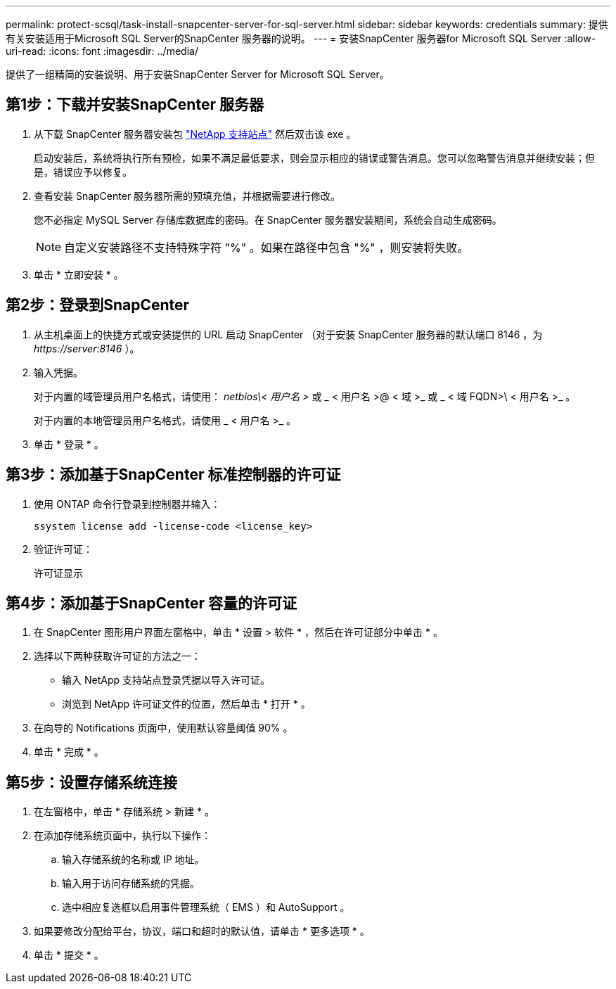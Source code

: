 ---
permalink: protect-scsql/task-install-snapcenter-server-for-sql-server.html 
sidebar: sidebar 
keywords: credentials 
summary: 提供有关安装适用于Microsoft SQL Server的SnapCenter 服务器的说明。 
---
= 安装SnapCenter 服务器for Microsoft SQL Server
:allow-uri-read: 
:icons: font
:imagesdir: ../media/


[role="lead"]
提供了一组精简的安装说明、用于安装SnapCenter Server for Microsoft SQL Server。



== 第1步：下载并安装SnapCenter 服务器

. 从下载 SnapCenter 服务器安装包 https://mysupport.netapp.com/site/products/all/details/snapcenter/downloads-tab["NetApp 支持站点"^] 然后双击该 exe 。
+
启动安装后，系统将执行所有预检，如果不满足最低要求，则会显示相应的错误或警告消息。您可以忽略警告消息并继续安装；但是，错误应予以修复。

. 查看安装 SnapCenter 服务器所需的预填充值，并根据需要进行修改。
+
您不必指定 MySQL Server 存储库数据库的密码。在 SnapCenter 服务器安装期间，系统会自动生成密码。

+

NOTE: 自定义安装路径不支持特殊字符 "%" 。如果在路径中包含 "%" ，则安装将失败。

. 单击 * 立即安装 * 。




== 第2步：登录到SnapCenter

. 从主机桌面上的快捷方式或安装提供的 URL 启动 SnapCenter （对于安装 SnapCenter 服务器的默认端口 8146 ，为 _\https://server:8146_ ）。
. 输入凭据。
+
对于内置的域管理员用户名格式，请使用： _netbios\< 用户名 >_ 或 _ < 用户名 >@ < 域 >_ 或 _ < 域 FQDN>\ < 用户名 >_ 。

+
对于内置的本地管理员用户名格式，请使用 _ < 用户名 >_ 。

. 单击 * 登录 * 。




== 第3步：添加基于SnapCenter 标准控制器的许可证

. 使用 ONTAP 命令行登录到控制器并输入：
+
`ssystem license add -license-code <license_key>`

. 验证许可证：
+
`许可证显示`





== 第4步：添加基于SnapCenter 容量的许可证

. 在 SnapCenter 图形用户界面左窗格中，单击 * 设置 > 软件 * ，然后在许可证部分中单击 * 。
. 选择以下两种获取许可证的方法之一：
+
** 输入 NetApp 支持站点登录凭据以导入许可证。
** 浏览到 NetApp 许可证文件的位置，然后单击 * 打开 * 。


. 在向导的 Notifications 页面中，使用默认容量阈值 90% 。
. 单击 * 完成 * 。




== 第5步：设置存储系统连接

. 在左窗格中，单击 * 存储系统 > 新建 * 。
. 在添加存储系统页面中，执行以下操作：
+
.. 输入存储系统的名称或 IP 地址。
.. 输入用于访问存储系统的凭据。
.. 选中相应复选框以启用事件管理系统（ EMS ）和 AutoSupport 。


. 如果要修改分配给平台，协议，端口和超时的默认值，请单击 * 更多选项 * 。
. 单击 * 提交 * 。

